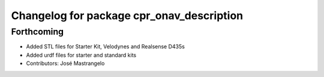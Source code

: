 ^^^^^^^^^^^^^^^^^^^^^^^^^^^^^^^^^^^^^^^^^^
Changelog for package cpr_onav_description
^^^^^^^^^^^^^^^^^^^^^^^^^^^^^^^^^^^^^^^^^^

Forthcoming
-----------
* Added STL files for Starter Kit, Velodynes and Realsense D435s
* Added urdf files for starter and standard kits
* Contributors: José Mastrangelo
